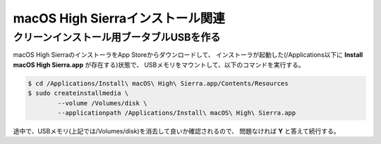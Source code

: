 macOS High Sierraインストール関連
=================================

クリーンインストール用ブータブルUSBを作る
-----------------------------------------

macOS High SierraのインストーラをApp Storeからダウンロードして、
インストーラが起動した(/Applications以下に **Install macOS High Sierra.app** が存在する)状態で、
USBメモリをマウントして、以下のコマンドを実行する。

.. code-block:: console

	$ cd /Applications/Install\ macOS\ High\ Sierra.app/Contents/Resources
	$ sudo createinstallmedia \
		--volume /Volumes/disk \
		--applicationpath /Applications/Install\ macOS\ High\ Sierra.app

途中で、USBメモリ(上記では/Volumes/disk)を消去して良いか確認されるので、
問題なければ **Y** と答えて続行する。

